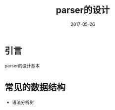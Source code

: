 #+TITLE: parser的设计
#+DATE: 2017-05-26
#+LAYOUT: post
#+TAGS: Compiler
#+CATEGORIES: Compiler

* 引言
  parser的设计基本
* 常见的数据结构
  - 语法分析树
* 
  
